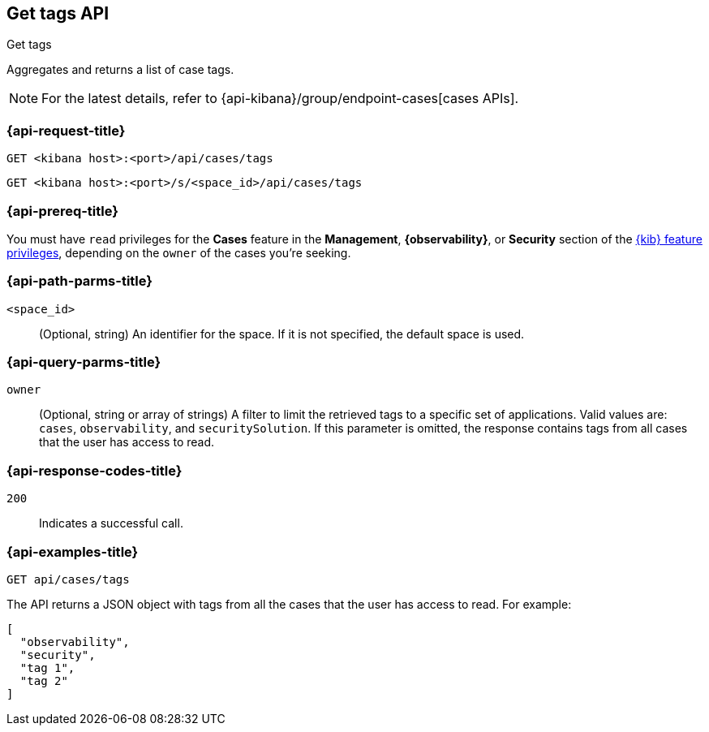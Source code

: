 [[cases-api-get-tag]]
== Get tags API
++++
<titleabbrev>Get tags</titleabbrev>
++++

Aggregates and returns a list of case tags.

NOTE: For the latest details, refer to {api-kibana}/group/endpoint-cases[cases APIs].

=== {api-request-title}

`GET <kibana host>:<port>/api/cases/tags`

`GET <kibana host>:<port>/s/<space_id>/api/cases/tags`

=== {api-prereq-title}

You must have `read` privileges for the *Cases* feature in the *Management*,
*{observability}*, or *Security* section of the
<<kibana-feature-privileges,{kib} feature privileges>>, depending on the
`owner` of the cases you're seeking.

=== {api-path-parms-title}

`<space_id>`::
(Optional, string) An identifier for the space. If it is not specified, the
default space is used.

=== {api-query-parms-title}

`owner`::
(Optional, string or array of strings) A filter to limit the retrieved tags to a
specific set of applications. Valid values are: `cases`, `observability`, and
`securitySolution`. If this parameter is omitted, the response contains tags
from all cases that the user has access to read.

=== {api-response-codes-title}

`200`::
   Indicates a successful call.

=== {api-examples-title}

[source,sh]
--------------------------------------------------
GET api/cases/tags
--------------------------------------------------
// KIBANA

The API returns a JSON object with tags from all the cases that the user has
access to read. For example: 

[source,json]
--------------------------------------------------
[
  "observability",
  "security",
  "tag 1",
  "tag 2"
]
--------------------------------------------------
